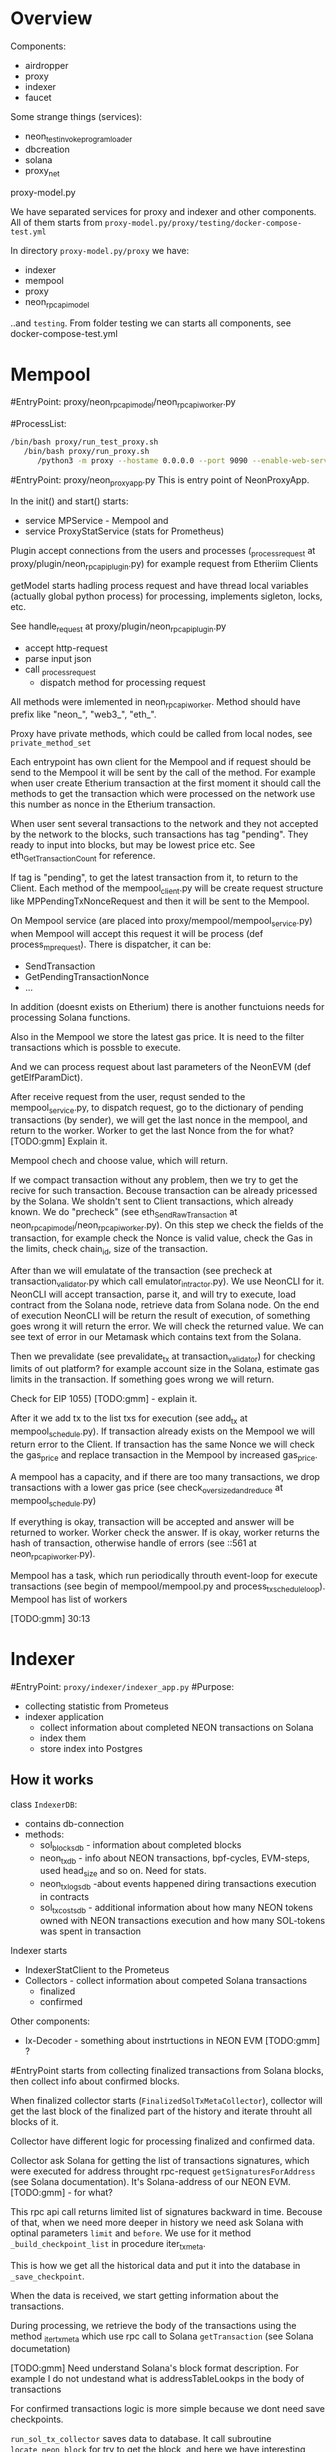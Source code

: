 #+STARTUP: showall indent hidestars
#+TOC: headlines 3

* Overview

Components:
- airdropper
- proxy
- indexer
- faucet

Some strange things (services):
- neon_test_invoke_program_loader
- dbcreation
- solana
- proxy_net

proxy-model.py

We have separated services for proxy and indexer and other components. All of them starts from ~proxy-model.py/proxy/testing/docker-compose-test.yml~

In directory ~proxy-model.py/proxy~ we have:
- indexer
- mempool
- proxy
- neon_rpc_api_model

..and ~testing~. From folder testing we can starts all components, see docker-compose-test.yml

* Mempool

#EntryPoint: proxy/neon_rpc_api_model/neon_rpc_api_worker.py

#ProcessList:
#+BEGIN_SRC sh
  /bin/bash proxy/run_test_proxy.sh
     /bin/bash proxy/run_proxy.sh
        /python3 -m proxy --hostame 0.0.0.0 --port 9090 --enable-web-server --plugins proxy.plugin.NeonRpcAPiPlugin
#+END_SRC

#EntryPoint: proxy/neon_proxy_app.py
This is entry point of NeonProxyApp.

In the init() and start() starts:
- service MPService - Mempool and
- service ProxyStatService (stats for Prometheus)

Plugin accept connections from the users and processes (_process_request at proxy/plugin/neon_rpc_api_plugin.py) for example request from Etheriim Clients

getModel starts hadling process request and have thread local variables (actually global python process) for processing, implements sigleton, locks, etc.

See handle_request at proxy/plugin/neon_rpc_api_plugin.py
- accept http-request
- parse input json
- call _process_request
  - dispatch method for processing request

All methods were imlemented in neon_rpc_api_worker. Method should have prefix like "neon_", "web3_", "eth_".

Proxy have private methods, which could be called from local nodes, see ~private_method_set~

Each entrypoint has own client for the Mempool and if request should be send to the Mempool it will be sent by the call of the method. For example when user create Etherium transaction at the first moment it should call the methods to get the transaction which were processed on the network use this number as nonce in the Etherium transaction.

When user sent several transactions to the network and they not accepted by the network to the blocks, such transactions has tag "pending". They ready to input into blocks, but may be lowest price etc. See eth_GetTransactionCount for reference.

If tag is "pending", to get the latest transaction from it, to return to the Client. Each method of the mempool_client.py will be create request structure like MPPendingTxNonceRequest and then it will be sent to the Mempool.

On Mempool service (are placed into proxy/mempool/mempool_service.py) when Mempool will accept this request it will be process (def process_mp_request). There is dispatcher, it can be:
- SendTransaction
- GetPendingTransactionNonce
- ...

In addition (doesnt exists on Etherium) there is another functuions needs for processing Solana functions.

Also in the Mempool we store the latest gas price. It is need to the filter transactions which is possble to execute.

And we can process request about last parameters of the NeonEVM (def getElfParamDict).

After receive request from the user, requst sended to the mempool_service.py, to dispatch request, go to the dictionary of pending transactions (by sender), we will get the last nonce in the mempool, and return to the worker. Worker to get the last Nonce from the for what? [TODO:gmm] Explain it.

Mempool chech and choose value, which will return.

If we compact transaction without any problem, then we try to get the recive for such transaction. Becouse transaction can be already pricessed by the Solana. We sholdn't sent to Client transactions, which already known. We do "precheck" (see eth_SendRawTransaction at neon_rpc_api_model/neon_rpc_api_worker.py). On this step we check the fields of the transaction, for example check the Nonce is valid value, check the Gas in the limits, check chain_id, size of the transaction.

After than we will emulatate of the transaction (see precheck at transaction_validator.py which call emulator_intractor.py). We use NeonCLI for it. NeonCLI will accept transaction, parse it, and will try to execute, load contract from the Solana node, retrieve data from Solana node. On the end of execution NeonCLI will be return the result of execution, of something goes wrong it will return the error. We will check the returned value. We can see text of error in our Metamask which contains text from the Solana.

Then we prevalidate (see prevalidate_tx at transaction_validator) for checking limits of out platform? for example account size in the Solana, estimate gas limits in the transaction. If something goes wrong we will return.

Check for EIP 1055) [TODO:gmm] - explain it.

After it we add tx to the list txs for execution (see add_tx at mempool_schedule.py). If transaction already exists on the Mempool we will return error to the Client. If transaction has the same Nonce we will check the gas_price and replace transaction in the Mempool by increased gas_price.

A mempool has a capacity, and if there are too many transactions, we drop transactions with a lower gas price (see check_oversized_and_reduce at mempool_schedule.py)

If everything is okay, transaction will be accepted and answer will be returned to worker. Worker check the answer. If is okay, worker returns the hash of transaction, otherwise handle of errors (see ::561 at neon_rpc_api_worker.py).

Mempool has a task, which run periodically throuth event-loop for execute transactions (see begin of mempool/mempool.py and process_tx_schedule_loop). Mempool has list of workers

[TODO:gmm] 30:13

* Indexer

#EntryPoint: ~proxy/indexer/indexer_app.py~
#Purpose:
- collecting statistic from Prometeus
- indexer application
  - collect information about completed NEON transactions on Solana
  - index them
  - store index into Postgres

** How it works

class ~IndexerDB~:
- contains db-connection
- methods:
  - sol_blocks_db - information about completed blocks
  - neon_tx_db - info about NEON transactions, bpf-cycles, EVM-steps, used head_size and so on. Need for stats.
  - neon_tx_logs_db -about events happened diring transactions execution in contracts
  - sol_tx_costs_db - additional information about how many NEON tokens owned with NEON transactions execution and how many SOL-tokens was spent in transaction

Indexer starts
- IndexerStatClient to the Prometeus
- Collectors - collect information about competed Solana transactions
  - finalized
  - confirmed

Other components:
- Ix-Decoder - something about instrtuctions in NEON EVM [TODO:gmm] ?

#EntryPoint starts from collecting finalized transactions from Solana blocks, then collect info about confirmed blocks.

When finalized collector starts (~FinalizedSolTxMetaCollector~), collector will get the last block of the finalized part of the history and iterate throuht all blocks of it.

Collector have different logic for processing finalized and confirmed data.

Collector ask Solana for getting the list of transactions signatures, which were executed for address throught rpc-request ~getSignaturesForAddress~ (see Solana documentation). It's Solana-address of our NEON EVM. [TODO:gmm] - for what?

This rpc api call returns limited list of signatures backward in time. Becouse of that, when we need more deeper in history we need ask Solana with optinal parameters ~limit~ and ~before~. We use for it method ~_build_checkpoint_list~ in procedure iter_tx_meta.

This is how we get all the historical data and put it into the database in ~_save_checkpoint~.

When the data is received, we start getting information about the transactions.

During processing, we retrieve the body of the transactions using the method _iter_tx_meta which use rpc call to Solana ~getTransaction~ (see Solana documetation)

[TODO:gmm] Need understand Solana's block format description. For example I do not undestand what is addressTableLookps in the body of transactions

For confirmed transactions logic is more simple because we dont need save checkpoints.

~run_sol_tx_collector~ saves data to database. It call subroutine ~locate_neon_block~ for try to get the block, and here we have interesting point.

Since a single transaction can be distributed over several blocks, and there may be several blocks between the beginning and the end of the transaction that do not contain data for that transaction, the array of blocks is tied with a linked list. Moving through this linked list we don't need to go through the blocks which don't contain the data we need.

The code calls it a "deque", but it looks more like a "sparse array" to me.

After return to ~run_sol_tx_collector~ collector will parse each instructions by the special decoder. Information about instructions collected (~iter_sol_neon_ix~). There is class SolTxReceiptInfo which filtered only NEON instructions.

[TODO:gmm] - I don't quite understand why we need to parse instructions and how this affects processing.

Solana transactions ~logMessages~ are a way for NeonEVM to tell Indexer what happened during transaction execution. They base64 encoded. From here we can get the hash of each transaction. The code responsible for this can be found ~common_neon/utils/evm_log_decoder.py~. It allows you to extract not only hash, but also returns, events, gas usege for cancelled transactions, and gas for each iteration.

If I understand correctly, it is necessary to decode NeonEVM transactions to find the holder of the transaction and write this data to the index, but this is just a guess.

Anyway, after decoding, if the transaction is in the "done" status, it is saved in the database.

When a new NEON block is completed the statistics are sent to the Prometheus server, and the block itself is saved to the database (~submit block~). Stored info about the block, transactions, logs, events, costs (~set_tx_list~). Class ~NeonTxDB~ contains list of columns.

If current stored block is finalized ~_complete_neon_block~ do special logic for finalized blocks for mapping history data for this block (see ~finalize_block_list~ for details)

In additions info about last parsed blocks (chechpoints) are stored for case, when indexer will be restart.

Proxy will use this information for the Etherium Client (see ~eth_getBlockTransactionCountByHash~ and get_block_by_hash~ at proxy/neon_rpc_api_model/neon_rpc_api_worker.py for example).'

If database doesn't contains block, it wilk generate fake block (see ~_block_from_value~ and ~_generate_fake_block_hash~). Proxy doesn't pull fake blocks from database, instead of it proxy returns empty block (doesn't contans transactions but formatted properly, with zeroes in data fields).

** Data structures

~ix_decoder_list~ at indexer/indexer.py contains list of instrucions if NeonEVM. The same file contains the transaction ~executor~ (class WriteHolderAccountIx)

** TODO What do we need to explain

- format of the Solana blocks and transactions, finalized and confirmed
- branches in Solana
- decription of NeonEVM (commands)
